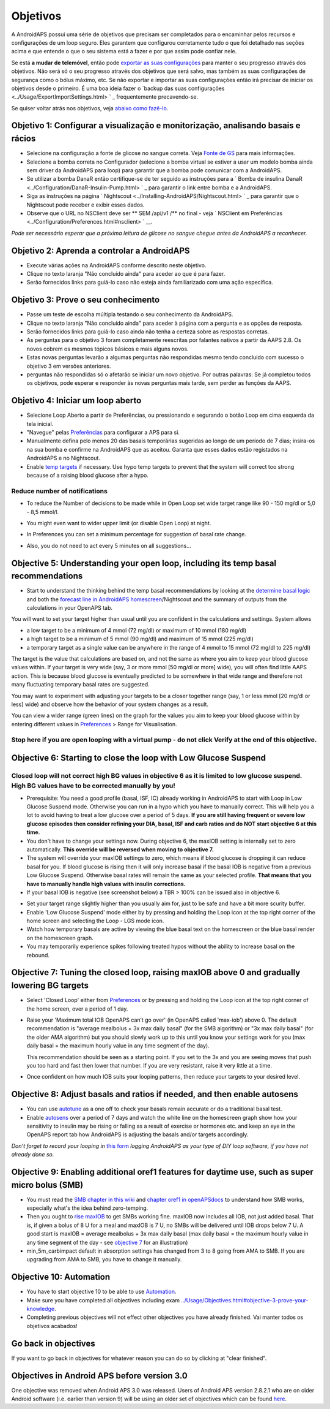 Objetivos
**************************************************

A AndroidAPS possui uma série de objetivos que precisam ser completados para o encaminhar pelos recursos e configurações de um loop seguro.  Eles garantem que configurou corretamente tudo o que foi detalhado nas seções acima e que entende o que o seu sistema está a fazer e por que assim pode confiar nele.

Se está **a mudar de telemóvel**, então pode `exportar as suas configurações <../Usage/ExportImportSettings.html>`_ para manter o seu progresso através dos objetivos. Não será só o seu progresso através dos objetivos que será salvo, mas também as suas configurações de segurança como o bólus máximo, etc.  Se não exportar e importar as suas configurações então irá precisar de iniciar os objetivos desde o primeiro.  É uma boa ideia fazer o `backup das suas configurações <../Usage/ExportImportSettings.html> ` _ frequentemente precavendo-se.

Se quiser voltar atrás nos objetivos, veja `abaixo como fazê-lo <../Usage/Objectives.html#go-back-in-objectives>`_.
 
Objetivo 1: Configurar a visualização e monitorização, analisando basais e rácios
====================================================================================================
* Selecione na configuração a fonte de glicose no sangue correta.  Veja `Fonte de GS <../Configuration/BG-Source.html>`_ para mais informações.
* Selecione a bomba correta no Configurador (selecione a bomba virtual se estiver a usar um modelo bomba ainda sem driver da AndroidAPS para loop) para garantir que a bomba pode comunicar com a AndroidAPS.  
* Se utilizar a bomba DanaR então certifique-se de ter seguido as instruções para a ` Bomba de insulina DanaR <../Configuration/DanaR-Insulin-Pump.html> ` _ para garantir o link entre bomba e a AndroidAPS.
* Siga as instruções na página ` Nightscout <../Installing-AndroidAPS/Nightscout.html> ` _ para garantir que o Nightscout pode receber e exibir esses dados.
* Observe que o URL no NSClient deve ser ** SEM /api/v1 /** no final - veja ` NSClient em Preferências <../Configuration/Preferences.html#nsclient> ` __.

*Pode ser necessário esperar que a próxima leitura de glicose no sangue chegue antes da AndroidAPS a reconhecer.*

Objetivo 2: Aprenda a controlar a AndroidAPS
==================================================
* Execute várias ações na AndroidAPS conforme descrito neste objetivo.
* Clique no texto laranja "Não concluído ainda" para aceder ao que é para fazer.
* Serão fornecidos links para guiá-lo caso não esteja ainda familiarizado com uma ação específica.

  .. imagem:: ../images/Objective2_V2_5.png
    :alt: Captura de ecrã do Objetivo 2  

Objetivo 3: Prove o seu conhecimento
==================================================
* Passe um teste de escolha múltipla testando o seu conhecimento da AndroidAPS.
* Clique no texto laranja "Não concluído ainda" para aceder à página com a pergunta e as opções de resposta.

  .. imagem:: ../images/Objective2_V2_5.png
    :alt: Captura de ecrã do Objetivo 3

* Serão fornecidos links para guiá-lo caso ainda não tenha a certeza sobre as respostas corretas.
* As perguntas para o objetivo 3 foram completamente reescritas por falantes nativos a partir da AAPS 2.8. Os novos cobrem os mesmos tópicos básicos e mais alguns novos.
* Estas novas perguntas levarão a algumas perguntas não respondidas mesmo tendo concluído com sucesso o objetivo 3 em versões anteriores.
* perguntas não respondidas só o afetarão se iniciar um novo objetivo. Por outras palavras: Se já completou todos os objetivos, pode esperar e responder às novas perguntas mais tarde, sem perder as funções da AAPS.

Objetivo 4: Iniciar um loop aberto
==================================================
* Selecione Loop Aberto a partir de Preferências, ou pressionando e segurando o botão Loop em cima esquerda da tela inicial.
* "Navegue" pelas `Preferências <../Configuration/Preferences.html>`__ para configurar a APS para si.
* Manualmente defina pelo menos 20 das basais temporárias sugeridas ao longo de um período de 7 dias; insira-os na sua bomba e confirme na AndroidAPS que as aceitou.  Garanta que esses dados estão registados na AndroidAPS e no Nightscout.
* Enable `temp targets <../Usage/temptarget.html>`_ if necessary. Use hypo temp targets to prevent that the system will correct too strong because of a raising blood glucose after a hypo. 

Reduce number of notifications
--------------------------------------------------
* To reduce the Number of decisions to be made while in Open Loop set wide target range like 90 - 150 mg/dl or 5,0 - 8,5 mmol/l.
* You might even want to wider upper limit (or disable Open Loop) at night. 
* In Preferences you can set a minimum percentage for suggestion of basal rate change.

  .. image:: ../images/OpenLoop_MinimalRequestChange2.png
    :alt: Open Loop minimal request change
     
* Also, you do not need to act every 5 minutes on all suggestions...

Objective 5: Understanding your open loop, including its temp basal recommendations
====================================================================================================
* Start to understand the thinking behind the temp basal recommendations by looking at the `determine basal logic <https://openaps.readthedocs.io/en/latest/docs/While%20You%20Wait%20For%20Gear/Understand-determine-basal.html>`_ and both the `forecast line in AndroidAPS homescreen <../Getting-Started/Screenshots.html#prediction-lines>`_/Nightscout and the summary of outputs from the calculations in your OpenAPS tab.
 
You will want to set your target higher than usual until you are confident in the calculations and settings.  System allows

* a low target to be a minimum of 4 mmol (72 mg/dl) or maximum of 10 mmol (180 mg/dl) 
* a high target to be a minimum of 5 mmol (90 mg/dl) and maximum of 15 mmol (225 mg/dl)
* a temporary target as a single value can be anywhere in the range of 4 mmol to 15 mmol (72 mg/dl to 225 mg/dl)

The target is the value that calculations are based on, and not the same as where you aim to keep your blood glucose values within.  If your target is very wide (say, 3 or more mmol [50 mg/dl or more] wide), you will often find little AAPS action. This is because blood glucose is eventually predicted to be somewhere in that wide range and therefore not many fluctuating temporary basal rates are suggested. 

You may want to experiment with adjusting your targets to be a closer together range (say, 1 or less mmol [20 mg/dl or less] wide) and observe how the behavior of your system changes as a result.  

You can view a wider range (green lines) on the graph for the values you aim to keep your blood glucose within by entering different values in `Preferences <../Configuration/Preferences.html>`__ > Range for Visualisation.
 
.. image:: ../images/sign_stop.png
  :alt: Stop sign

Stop here if you are open looping with a virtual pump - do not click Verify at the end of this objective.
------------------------------------------------------------------------------------------------------------------------------------------------------

.. image:: ../images/blank.png
  :alt: blank

Objective 6: Starting to close the loop with Low Glucose Suspend
====================================================================================================
.. image:: ../images/sign_warning.png
  :alt: Warning sign
  
Closed loop will not correct high BG values in objective 6 as it is limited to low glucose suspend. High BG values have to be corrected manually by you!
--------------------------------------------------------------------------------------------------------------------------------------------------------------------------------------------------------
* Prerequisite: You need a good profile (basal, ISF, IC) already working in AndroidAPS to start with Loop in Low Glucose Suspend mode. Otherwise you can run in a hypo which you have to manually correct. This will help you a lot to avoid having to treat a low glucose over a period of 5 days. **If you are still having frequent or severe low glucose episodes then consider refining your DIA, basal, ISF and carb ratios and do NOT start objective 6 at this time.**
* You don't have to change your settings now. During objective 6, the maxIOB setting is internally set to zero automatically. **This override will be reversed when moving to objective 7.**
* The system will override your maxIOB settings to zero, which means if blood glucose is dropping it can reduce basal for you. If blood glucose is rising then it will only increase basal if the basal IOB is negative from a previous Low Glucose Suspend. Otherwise basal rates will remain the same as your selected profile. **That means that you have to manually handle high values with insulin corrections.** 
* If your basal IOB is negative (see screenshot below) a TBR > 100% can be issued also in objective 6.

.. image:: ../images/Objective6_negIOB.png
    :alt: Example negative IOB

* Set your target range slightly higher than you usually aim for, just to be safe and have a bit more scurity buffer.
* Enable 'Low Glucose Suspend' mode either by by pressing and holding the Loop icon at the top right corner of the home screen and selecting the Loop - LGS mode icon.
* Watch how temporary basals are active by viewing the blue basal text on the homescreen or the blue basal render on the homescreen graph.
* You may temporarily experience spikes following treated hypos without the ability to increase basal on the rebound.


Objective 7: Tuning the closed loop, raising maxIOB above 0 and gradually lowering BG targets
====================================================================================================
* Select 'Closed Loop' either from `Preferences <../Configuration/Preferences.html>`__ or by pressing and holding the Loop icon at the top right corner of the home screen, over a period of 1 day.
* Raise your 'Maximum total IOB OpenAPS can’t go over' (in OpenAPS called 'max-iob') above 0. The default recommendation is "average mealbolus + 3x max daily basal" (for the SMB algorithm) or "3x max daily basal" (for the older AMA algorithm) but you should slowly work up to this until you know your settings work for you (max daily basal = the maximum hourly value in any time segment of the day).

  This recommendation should be seen as a starting point. If you set to the 3x and you are seeing moves that push you too hard and fast then lower that number. If you are very resistant, raise it very little at a time.

  .. image:: ../images/MaxDailyBasal2.png
    :alt: max daily basal

* Once confident on how much IOB suits your looping patterns, then reduce your targets to your desired level.



Objective 8: Adjust basals and ratios if needed, and then enable autosens
====================================================================================================
* You can use `autotune <https://openaps.readthedocs.io/en/latest/docs/Customize-Iterate/autotune.html>`_ as a one off to check your basals remain accurate or do a traditional basal test.
* Enable `autosens <../Usage/Open-APS-features.html>`_ over a period of 7 days and watch the white line on the homescreen graph show how your sensitivity to insulin may be rising or falling as a result of exercise or hormones etc. and keep an eye in the OpenAPS report tab how AndroidAPS is adjusting the basals and/or targets accordingly.

*Don’t forget to record your looping in* `this form <https://bit.ly/nowlooping>`_ *logging AndroidAPS as your type of DIY loop software, if you have not already done so.*


Objective 9: Enabling additional oref1 features for daytime use, such as super micro bolus (SMB)
====================================================================================================
* You must read the `SMB chapter in this wiki <../Usage/Open-APS-features.html#super-micro-bolus-smb>`_ and `chapter oref1 in openAPSdocs <https://openaps.readthedocs.io/en/latest/docs/Customize-Iterate/oref1.html>`_ to understand how SMB works, especially what's the idea behind zero-temping.
* Then you ought to `rise maxIOB <../Usage/Open-APS-features.html#maximum-total-iob-openaps-cant-go-over-openaps-max-iob>`_ to get SMBs working fine. maxIOB now includes all IOB, not just added basal. That is, if given a bolus of 8 U for a meal and maxIOB is 7 U, no SMBs will be delivered until IOB drops below 7 U. A good start is maxIOB = average mealbolus + 3x max daily basal (max daily basal = the maximum hourly value in any time segment of the day - see `objective 7 <../Usage/Objectives.html#objective-7-tuning-the-closed-loop-raising-max-iob-above-0-and-gradually-lowering-bg-targets>`_ for an illustration)
* min_5m_carbimpact default in absorption settings has changed from 3 to 8 going from AMA to SMB. If you are upgrading from AMA to SMB, you have to change it manually.


Objective 10: Automation
====================================================================================================
* You have to start objective 10 to be able to use `Automation <../Usage/Automation.html>`_.
* Make sure you have completed all objectives including exam `<../Usage/Objectives.html#objective-3-prove-your-knowledge>`_.
* Completing previous objectives will not effect other objectives you have already finished. Vai manter todos os objetivos acabados!


Go back in objectives
====================================================================================================
If you want to go back in objectives for whatever reason you can do so by clicking at "clear finished".

.. image:: ../images/Objective_ClearFinished.png
  :alt: Go back in objectives

Objectives in Android APS before version 3.0
====================================================================================================
One objective was removed when Android APS 3.0 was released.  Users of Android APS version 2.8.2.1 who are on older Android software (i.e. earlier than version 9) will be using an older set of objectives which can be found `here <../Usage/Objectives_old.html>`_.
